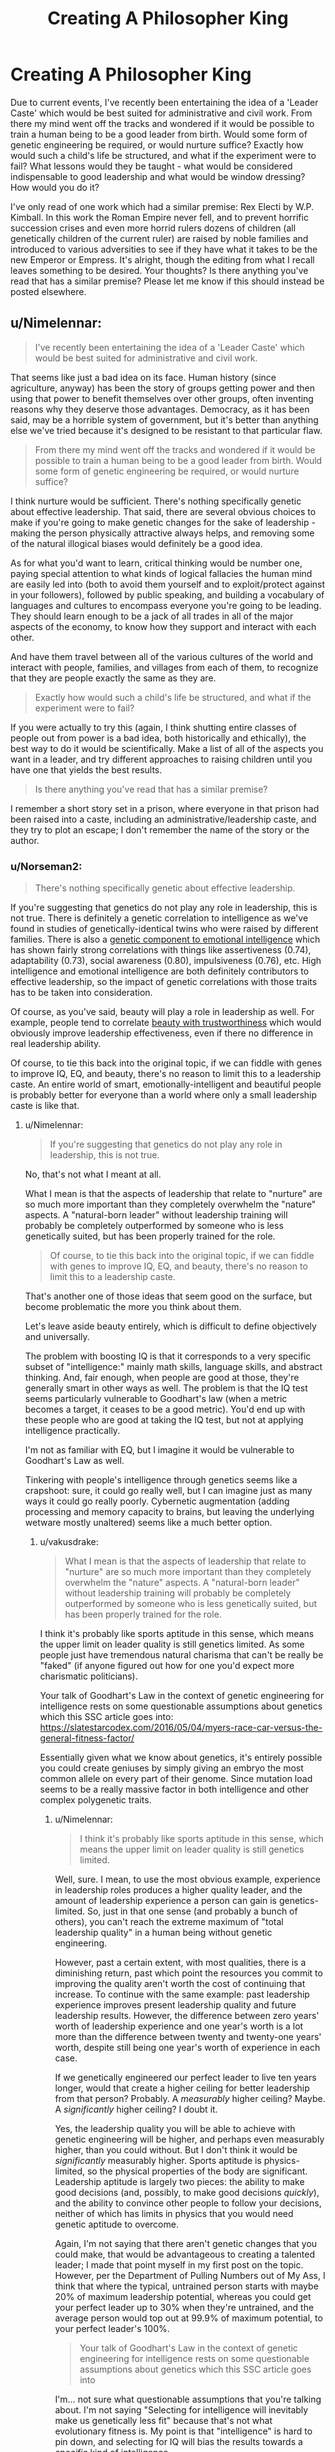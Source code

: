 #+TITLE: Creating A Philosopher King

* Creating A Philosopher King
:PROPERTIES:
:Author: STRONKInTheRealWay
:Score: 9
:DateUnix: 1588023988.0
:DateShort: 2020-Apr-28
:END:
Due to current events, I've recently been entertaining the idea of a 'Leader Caste' which would be best suited for administrative and civil work. From there my mind went off the tracks and wondered if it would be possible to train a human being to be a good leader from birth. Would some form of genetic engineering be required, or would nurture suffice? Exactly how would such a child's life be structured, and what if the experiment were to fail? What lessons would they be taught - what would be considered indispensable to good leadership and what would be window dressing? How would you do it?

I've only read of one work which had a similar premise: Rex Electi by W.P. Kimball. In this work the Roman Empire never fell, and to prevent horrific succession crises and even more horrid rulers dozens of children (all genetically children of the current ruler) are raised by noble families and introduced to various adversities to see if they have what it takes to be the new Emperor or Empress. It's alright, though the editing from what I recall leaves something to be desired. Your thoughts? Is there anything you've read that has a similar premise? Please let me know if this should instead be posted elsewhere.


** u/Nimelennar:
#+begin_quote
  I've recently been entertaining the idea of a 'Leader Caste' which would be best suited for administrative and civil work.
#+end_quote

That seems like just a bad idea on its face. Human history (since agriculture, anyway) has been the story of groups getting power and then using that power to benefit themselves over other groups, often inventing reasons why they deserve those advantages. Democracy, as it has been said, may be a horrible system of government, but it's better than anything else we've tried because it's designed to be resistant to that particular flaw.

#+begin_quote
  From there my mind went off the tracks and wondered if it would be possible to train a human being to be a good leader from birth. Would some form of genetic engineering be required, or would nurture suffice?
#+end_quote

I think nurture would be sufficient. There's nothing specifically genetic about effective leadership. That said, there are several obvious choices to make if you're going to make genetic changes for the sake of leadership - making the person physically attractive always helps, and removing some of the natural illogical biases would definitely be a good idea.

As for what you'd want to learn, critical thinking would be number one, paying special attention to what kinds of logical fallacies the human mind are easily led into (both to avoid them yourself and to exploit/protect against in your followers), followed by public speaking, and building a vocabulary of languages and cultures to encompass everyone you're going to be leading. They should learn enough to be a jack of all trades in all of the major aspects of the economy, to know how they support and interact with each other.

And have them travel between all of the various cultures of the world and interact with people, families, and villages from each of them, to recognize that they are people exactly the same as they are.

#+begin_quote
  Exactly how would such a child's life be structured, and what if the experiment were to fail?
#+end_quote

If you were actually to try this (again, I think shutting entire classes of people out from power is a bad idea, both historically and ethically), the best way to do it would be scientifically. Make a list of all of the aspects you want in a leader, and try different approaches to raising children until you have one that yields the best results.

#+begin_quote
  Is there anything you've read that has a similar premise?
#+end_quote

I remember a short story set in a prison, where everyone in that prison had been raised into a caste, including an administrative/leadership caste, and they try to plot an escape; I don't remember the name of the story or the author.
:PROPERTIES:
:Author: Nimelennar
:Score: 24
:DateUnix: 1588026947.0
:DateShort: 2020-Apr-28
:END:

*** u/Norseman2:
#+begin_quote
  There's nothing specifically genetic about effective leadership.
#+end_quote

If you're suggesting that genetics do not play any role in leadership, this is not true. There is definitely a genetic correlation to intelligence as we've found in studies of genetically-identical twins who were raised by different families. There is also a [[https://www.researchgate.net/profile/Denis_Bratko/publication/23302097_A_Behavioral_Genetic_Study_of_Trait_Emotional_Intelligence/links/00b7d517fa7861daf8000000/A-Behavioral-Genetic-Study-of-Trait-Emotional-Intelligence.pdf][genetic component to emotional intelligence]] which has shown fairly strong correlations with things like assertiveness (0.74), adaptability (0.73), social awareness (0.80), impulsiveness (0.76), etc. High intelligence and emotional intelligence are both definitely contributors to effective leadership, so the impact of genetic correlations with those traits has to be taken into consideration.

Of course, as you've said, beauty will play a role in leadership as well. For example, people tend to correlate [[https://www.ncbi.nlm.nih.gov/pmc/articles/PMC4020344/][beauty with trustworthiness]] which would obviously improve leadership effectiveness, even if there no difference in real leadership ability.

Of course, to tie this back into the original topic, if we can fiddle with genes to improve IQ, EQ, and beauty, there's no reason to limit this to a leadership caste. An entire world of smart, emotionally-intelligent and beautiful people is probably better for everyone than a world where only a small leadership caste is like that.
:PROPERTIES:
:Author: Norseman2
:Score: 4
:DateUnix: 1588170362.0
:DateShort: 2020-Apr-29
:END:

**** u/Nimelennar:
#+begin_quote
  If you're suggesting that genetics do not play any role in leadership, this is not true.
#+end_quote

No, that's not what I meant at all.

What I mean is that the aspects of leadership that relate to "nurture" are so much more important than they completely overwhelm the "nature" aspects. A "natural-born leader" without leadership training will probably be completely outperformed by someone who is less genetically suited, but has been properly trained for the role.

#+begin_quote
  Of course, to tie this back into the original topic, if we can fiddle with genes to improve IQ, EQ, and beauty, there's no reason to limit this to a leadership caste.
#+end_quote

That's another one of those ideas that seem good on the surface, but become problematic the more you think about them.

Let's leave aside beauty entirely, which is difficult to define objectively and universally.

The problem with boosting IQ is that it corresponds to a very specific subset of "intelligence:" mainly math skills, language skills, and abstract thinking. And, fair enough, when people are good at those, they're generally smart in other ways as well. The problem is that the IQ test seems particularly vulnerable to Goodhart's law (when a metric becomes a target, it ceases to be a good metric). You'd end up with these people who are good at taking the IQ test, but not at applying intelligence practically.

I'm not as familiar with EQ, but I imagine it would be vulnerable to Goodhart's Law as well.

Tinkering with people's intelligence through genetics seems like a crapshoot: sure, it could go really well, but I can imagine just as many ways it could go really poorly. Cybernetic augmentation (adding processing and memory capacity to brains, but leaving the underlying wetware mostly unaltered) seems like a much better option.
:PROPERTIES:
:Author: Nimelennar
:Score: 3
:DateUnix: 1588176455.0
:DateShort: 2020-Apr-29
:END:

***** u/vakusdrake:
#+begin_quote
  What I mean is that the aspects of leadership that relate to "nurture" are so much more important than they completely overwhelm the "nature" aspects. A "natural-born leader" without leadership training will probably be completely outperformed by someone who is less genetically suited, but has been properly trained for the role.
#+end_quote

I think it's probably like sports aptitude in this sense, which means the upper limit on leader quality is still genetics limited. As some people just have tremendous natural charisma that can't be really be "faked" (if anyone figured out how for one you'd expect more charismatic politicians).

Your talk of Goodhart's Law in the context of genetic engineering for intelligence rests on some questionable assumptions about genetics which this SSC article goes into: [[https://slatestarcodex.com/2016/05/04/myers-race-car-versus-the-general-fitness-factor/]]

Essentially given what we know about genetics, it's entirely possible you could create geniuses by simply giving an embryo the most common allele on every part of their genome. Since mutation load seems to be a really massive factor in both intelligence and other complex polygenetic traits.
:PROPERTIES:
:Author: vakusdrake
:Score: 1
:DateUnix: 1588193094.0
:DateShort: 2020-Apr-30
:END:

****** u/Nimelennar:
#+begin_quote
  I think it's probably like sports aptitude in this sense, which means the upper limit on leader quality is still genetics limited.
#+end_quote

Well, sure. I mean, to use the most obvious example, experience in leadership roles produces a higher quality leader, and the amount of leadership experience a person can gain is genetics-limited. So, just in that one sense (and probably a bunch of others), you can't reach the extreme maximum of "total leadership quality" in a human being without genetic engineering.

However, past a certain extent, with most qualities, there is a diminishing return, past which point the resources you commit to improving the quality aren't worth the cost of continuing that increase. To continue with the same example: past leadership experience improves present leadership quality and future leadership results. However, the difference between zero years' worth of leadership experience and one year's worth is a lot more than the difference between twenty and twenty-one years' worth, despite still being one year's worth of experience in each case.

If we genetically engineered our perfect leader to live ten years longer, would that create a higher ceiling for better leadership from that person? Probably. A /measurably/ higher ceiling? Maybe. A /significantly/ higher ceiling? I doubt it.

Yes, the leadership quality you will be able to achieve with genetic engineering will be higher, and perhaps even measurably higher, than you could without. But I don't think it would be /significantly/ measurably higher. Sports aptitude is physics-limited, so the physical properties of the body are significant. Leadership aptitude is largely two pieces: the ability to make good decisions (and, possibly, to make good decisions /quickly/), and the ability to convince other people to follow your decisions, neither of which has limits in physics that you would need genetic aptitude to overcome.

Again, I'm not saying that there aren't genetic changes that you could make, that would be advantageous to creating a talented leader; I made that point myself in my first post on the topic. However, per the Department of Pulling Numbers out of My Ass, I think that where the typical, untrained person starts with maybe 20% of maximum leadership potential, whereas you could get your perfect leader up to 30% when they're untrained, and the average person would top out at 99.9% of maximum potential, to your perfect leader's 100%.

#+begin_quote
  Your talk of Goodhart's Law in the context of genetic engineering for intelligence rests on some questionable assumptions about genetics which this SSC article goes into
#+end_quote

I'm... not sure what questionable assumptions that you're talking about. I'm not saying "Selecting for intelligence will inevitably make us genetically less fit" because that's not what evolutionary fitness is. My point is that "intelligence" is hard to pin down, and selecting for IQ will bias the results towards a /specific/ kind of intelligence.

To use the article's example of the Askenazi Jews:

#+begin_quote
  Several highly mercantile societies independently evolved the same set of genes producing higher IQ. The most notable were the Ashkenazi Jews, who have an average IQ 12-15 points higher than their European neighbors and whose genes show strong signatures of recent selection for intelligence; this most likely occurred during the Middle Ages when they were the mercantile class of Europe, since non-Ashkenazi Jews show no such effect.
#+end_quote

What kind of skills would be useful for a merchant? Math skills and linguistic skills would top the list, in my opinion, followed by salesmanship.

Now, let's go back to my criticism of IQ:

#+begin_quote
  The problem with boosting IQ is that *it corresponds to a very specific subset of "intelligence:" mainly math skills, language skills,* and abstract thinking.
#+end_quote

So, let's say that I take the premise for granted that Ashkenazi Jews were naturally selected to be better merchants than the average European because of centuries spent as Europe's mercantile society, and thus are genetically better at math and language skills. That's *exactly the kind of intelligence I have already stated that I would expect to see reflected on an IQ test.*

Myself, I'm pretty good at language skills and mathematics; I would expect to have a decently high IQ score if I ever had it formally measured. However, I couldn't point out Sudan on a map; I couldn't tell you which countries were involved in the Hundred Years' War, let alone the reason why it was fought; I can't compose music that doesn't sound identical to whatever I was listening to a half-hour before; I can't intuit what gift should be brought over to someone's house when they invite me. I am in possession of a very specific and limited subset of the quality that you might call "intelligence;" it just happens to be the part that lends itself to being measured by the IQ test.

Are the types of intelligence that would allow someone to internalize history and geography, culture and custom, originality and creativity - are those useful in a leader? I would think they /absolutely/ are. And if you select for "intelligence" based solely on the results of an IQ test, they're exactly the kinds of intelligence you /aren't going to get/.

/That's/ what my Goodhat's Law invocation is referring to; not some idea that there would be a malaria/sickle-cell anemia tradeoff, but that changing IQ from a passive measure of "how smart is this person?" to a target of "how smart can we /make/ this person" is a recipe for a hyperfocus on improving only the aspects of intelligence that IQ is good at measuring, which does not include all of the aspects which are useful for leadership.
:PROPERTIES:
:Author: Nimelennar
:Score: 1
:DateUnix: 1588199386.0
:DateShort: 2020-Apr-30
:END:

******* u/SimoneNonvelodico:
#+begin_quote
  Are the types of intelligence that would allow someone to internalize history and geography, culture and custom, originality and creativity - are those useful in a leader? I would think they absolutely are. And if you select for "intelligence" based solely on the results of an IQ test, they're exactly the kinds of intelligence you aren't going to get.
#+end_quote

True, but here obviously the question is more general, as in, can you define some sort of LQ (Leadership Quotient) that is measurable, genetically inheritable, and could reliably make for better leader material? Probably not either, and Goodhat's Law still hangs on the issue (always easier to game a test that actually master anything...), but it wouldn't have the specific problems that IQ has.
:PROPERTIES:
:Author: SimoneNonvelodico
:Score: 2
:DateUnix: 1588839551.0
:DateShort: 2020-May-07
:END:

******** u/Nimelennar:
#+begin_quote
  True, but here obviously the question is more general, as in, can you define some sort of LQ (Leadership Quotient) that is measurable, genetically inheritable, and could reliably make for better leader material?
#+end_quote

It's a good question. If I were designing such a project, that would be the first question I would put up for study.

#+begin_quote
  Goodhat's Law still hangs on the issue (always easier to game a test that actually master anything...)
#+end_quote

That's the thing: it's impossible to game a metric that /actually measures the quality you are trying to optimize/. I mean, yes, you can /cheat/ the metric, but "inputting bad data" isn't what Goodhart's law is trying to describe; that law describes a breakdown in the statistical relationship between the quality being /measured/ and the quality being /optimized for/. If they're the /same quality/, there obviously can't be such a breakdown; there will always be a 100% statistical correlation between a quality and itself.

If you create a metric that actually measures the quality you are trying to instill in your future leaders, the only way to actually boost that metric (short of outright cheating) is by boosting the quality.

Developing such a metric is, of course, easier said than done, because if you get the metric even slightly wrong, it is /absolutely/ vulnerable to Goodhart's law (which is why I'm so adamant that using IQ, as opposed to a metric developed from scratch for this project, is a bad idea). Luckily, we're not actually trying to develop a leadership caste, so actually, scientifically, rigorously constructing a metric to use for LQ isn't something we actually have to do.
:PROPERTIES:
:Author: Nimelennar
:Score: 1
:DateUnix: 1588859479.0
:DateShort: 2020-May-07
:END:

********* u/SimoneNonvelodico:
#+begin_quote
  it's impossible to game a metric that actually measures the quality you are trying to optimize
#+end_quote

My implication was more that no metric will ever actually measure 100% the thing you're trying to optimise, because "being a good leader" isn't a quantifiable thing to begin with. By turning into one or more numbers you're automatically reducing its complexity, mapping it into a smaller state-space and thus losing information.

#+begin_quote
  Developing such a metric is, of course, easier said than done, because if you get the metric even slightly wrong, it is absolutely vulnerable to Goodhart's law (which is why I'm so adamant that using IQ, as opposed to a metric developed from scratch for this project, is a bad idea). Luckily, we're not actually trying to develop a leadership caste, so actually, scientifically, rigorously constructing a metric to use for LQ isn't something we actually have to do.
#+end_quote

Yeah, precisely. Though even without wanting to go all eugenic aristocracy... it'd be interesting to go through the process, if only to think around the issue "what makes a good leader?". After all that's a useful question to answer even if you want to design, for example, improvements to the democratic model, rather than replace it with the rule of chosen superhumans. We certainly are in sore need of that, and I think making improvements forward would be a good protection against being pulled backwards. I don't think the place we are in right now is likely to be stable; half the world thinks it's too authoritarian, and the remaining half that it's not authoritarian enough.
:PROPERTIES:
:Author: SimoneNonvelodico
:Score: 2
:DateUnix: 1588860124.0
:DateShort: 2020-May-07
:END:

********** u/Nimelennar:
#+begin_quote
  "being a good leader" isn't a quantifiable thing to begin with
#+end_quote

I'd argue it's pretty measurable. It can really be broken down into three pieces: a compulsion to take responsibility, the ability to make good decisions, and the ability to persuade people to go along with your decisions.

Now, none of those are /simple/ things to quantify, but I wouldn't say that any of them are unquantifiable.

#+begin_quote
  it'd be interesting to go through the process, if only to think around the issue "what makes a good leader?". After all that's a useful question to answer even if you want to design, for example, improvements to the democratic model, rather than replace it with the rule of chosen superhumans.
#+end_quote

Although figuring out what makes a good leader would be /somewhat/ useful for a democracy (especially a /representative/ democracy), there's no guarantee that the public won't just throw out whatever criteria you use, dismissing those leaders as "elites," and elect an inexperienced, temperamental, narcissistic sociopath. It seems like it'd be more useful to first determine what makes a good /electorate/, and strive for that.
:PROPERTIES:
:Author: Nimelennar
:Score: 2
:DateUnix: 1588863404.0
:DateShort: 2020-May-07
:END:

*********** My take on that is that the electorate is also shaped by the electoral system. Like for example a First Past The Post system encourages two party systems; but two party systems encourage thinking about issues in sets of binary answers, which is horribly reductive and produces polarisation, which degenerates in... the kind of shit we see now in the US. Not saying it's /all/ the electoral system, of course, but the two things are linked in a feedback loop.

No system is perfect and no system can resist the dogged, persistent assault of an electorate hellbent hard enough on self-harm. Because after all democracy isn't about government being good or bad; it's about government being /what the people wants/, and if the people really wants bad government, well, it would be undemocratic to deny it to them. But we can still design the system so that it at leasts forces the electorate to exercise the kind of skills and mental habits that tend to produce more sensible decision-making.

One thing I'm a big support of for example is: more politics even at lower levels of daily life. Too many people never have to grapple with the reality of compromise and the difficulties of managing anything bigger than their own home, and so don't recognise these problems at the higher levels of government, and end up lumping together a honest and well-meaning politician who simply happens to not succeed entirely at maintaining their promises with a grifter who never had any intention to do so in the first place. Having more personal experience of a similar reality on a smaller scale might help people empathise and understand better what's involved in making the sausage, so to speak; and that would make them better judges of politicians. Another thing I'd be in favour is issue-based voting. Don't vote in a President and a whole Parliament that has to do everything. Vote each individual Minister - Economy, Defence, Environment, and so on. If I want less tax but also more environmental protections don't force me to pick between the only options are "left" and "right", let me express myself. And if that means that politicians from different parties will have to get to grips with each other within the same government, good! Let them discuss, let them compromise. That IS politics, that is what represents the actual conflicts within the nation. They'll have less incentives for slinging mud at each other if they know they may have to lay in the same bed. We've been too worried about efficiency in governance and too little about said governance actually doing its job of representing the people, and the result is a major loss of democracy. There's people who are basically /never/ heard because their vote is always drowned out in a different majority. For them, life isn't that different than it would be if they were living under a monarchy; it's just that their "king" is other people.
:PROPERTIES:
:Author: SimoneNonvelodico
:Score: 2
:DateUnix: 1588868952.0
:DateShort: 2020-May-07
:END:

************ Oh, absolutely. I can't disagree with any of that (I live in a country with a FPTP electoral system that hasn't been reduced to two parties, but it's hard to deny that power mainly flows back-and-forth between the two biggest parties). Figuring out the best qualities for an /electoral system/, or whether we want to include more direct democracy (e.g. deliberative democracy, or liquid democracy) are good questions at any time.

I just think trying to figure out the best model for a /politician/ needs to come /after/ improving the electoral system and the electorate, because if your electorate isn't going to vote for better politicians, the effort spent improving them will be wasted.
:PROPERTIES:
:Author: Nimelennar
:Score: 2
:DateUnix: 1588871022.0
:DateShort: 2020-May-07
:END:

************* I guess my point is, the two things go hand in hand. If you can identify the most desirable qualities, you can try to design a system in which those qualities map more closely to what's actually necessary to win.

For example one could argue that the way e.g. an electoral debate is set up may promote one or another style of argumentation. If you let two people shout over each other unchallenged you're more likely to have the loudest jerk come off as "the winner" than if you put them in a situation which promotes a calmer approach to answering, or that forces them to face the facts if they try to falsify them. I think the same could apply to electoral and political systems too. You want to make them straight up /unappealing/ to the sort of entitled narcissists who wish for power for power's sake, or at least able to control and neutralise them. "A single President with nigh unlimited executive power" for example really is /not/ a good way to do that. The entire symbolism, ritual and civic religion surrounding the office itself matter too to that end.
:PROPERTIES:
:Author: SimoneNonvelodico
:Score: 2
:DateUnix: 1588873951.0
:DateShort: 2020-May-07
:END:

************** Yeah, I guess I was thinking about defining a leader with a bit more precision than that, but I see where you're coming from. For instance, how the "party primary" system can provide incentives to run as a more extremist candidate, where an open primary might attract more centrist candidates.

Yes, I suppose I can see how having a broad definition of the leader you want to be electing could help design the electoral system.

It just feels a bit undemocratic to design a governing system with the deliberate intention of shutting out a certain kind of person from being elected, even with the best rationale behind it, and less so to build a system that a system where anyone can, in theory, be elected, and then instilling a preference towards effective leadership within the electorate.

That said, I certainly agree that removing incentives, and adding disincentives, for corrupt behaviour is a necessary part of any project to rebuild democracy. But I see that less acting as an incentive for leader quality, and more as putting limits on the authority that anyone, even a saint, could have. There's a saying that "If people were angels, we wouldn't need government; if governors were angels, we wouldn't need restrictions to hold them accountable." Reversing the latter part of that, if you install proper accountability into an office, you /don't need/ the people you appoint/elect to that office to be angels. You can trust the restrictions of the office, so you don't have to trust the person.

Of course, if the mechanisms holding them accountable become corrupt, then you're right back in the same mess, but I think that applies to the incentive/disincentive motivation as well.
:PROPERTIES:
:Author: Nimelennar
:Score: 2
:DateUnix: 1588881363.0
:DateShort: 2020-May-08
:END:

*************** u/SimoneNonvelodico:
#+begin_quote
  It just feels a bit undemocratic to design a governing system with the deliberate intention of shutting out a certain kind of person from being elected, even with the best rationale behind it, and less so to build a system that a system where anyone can, in theory, be elected, and then instilling a preference towards effective leadership within the electorate.
#+end_quote

Isn't that what all democratic systems do? It was the original intent of the Electoral College in the US too. Democracy isn't absolute; you need some hard lines that can't just be legally budged even by majority decisions, such as human rights or the democratic form itself. Because the people may be sovereign, but should not be an /absolute/ sovereign; 60% of people can't vote to kill the remaining 40%. There's always a tradeoff between popular will and the rule of law, and this is about that. All decisions about the system will incentivise one or another kind of leader, because the meta-game, so to speak, tends to optimise itself around the rules. Inaction is the same as action - both lead to a biased outcome, just a different one.

#+begin_quote
  Reversing the latter part of that, if you install proper accountability into an office, you don't need the people you appoint/elect to that office to be angels. You can trust the restrictions of the office, so you don't have to trust the person. Of course, if the mechanisms holding them accountable become corrupt, then you're right back in the same mess, but I think that applies to the incentive/disincentive motivation as well.
#+end_quote

All you can do is build defences and trenches. If there is a minority that tries to subvert the system, those might slow them down long enough for the majority to take back control. If there's a majority truly bent on tearing everything down, it's just a matter of time. No castle is impregnable if everyone is trying to ram its gate and no one is defending it.
:PROPERTIES:
:Author: SimoneNonvelodico
:Score: 2
:DateUnix: 1588884260.0
:DateShort: 2020-May-08
:END:


******* u/vakusdrake:
#+begin_quote
  Again, I'm not saying that there aren't genetic changes that you could make, that would be advantageous to creating a talented leader; I made that point myself in my first post on the topic. However, per the Department of Pulling Numbers out of My Ass, I think that where the typical, untrained person starts with maybe 20% of maximum leadership potential, whereas you could get your perfect leader up to 30% when they're untrained, and the average person would top out at 99.9% of maximum potential, to your perfect leader's 100%.
#+end_quote

The key thing you don't seem to be giving enough credence charisma's has a hugely disproportionate effect on leader quality, and charisma is plausibly as genetic as intelligence. Whether you want to win elections or just build a cult of personality around oneself charisma is possibly the most important trait for leaders that aren't unaccountable (and even dictators are ultimately accountable their countries elite). Other traits obviously matter, but ultimately it tends to be charisma that determines who can get and maintain power.

#+begin_quote
  That's what my Goodhat's Law invocation is referring to; not some idea that there would be a malaria/sickle-cell anemia tradeoff, but that changing IQ from a passive measure of "how smart is this person?" to a target of "how smart can we make this person" is a recipe for a hyperfocus on improving only the aspects of intelligence that IQ is good at measuring, which does not include all of the aspects which are useful for leadership... Are the types of intelligence that would allow someone to internalize history and geography, culture and custom, originality and creativity - are those useful in a leader? I would think they absolutely are. And if you select for "intelligence" based solely on the results of an IQ test, they're exactly the kinds of intelligence you aren't going to get.
#+end_quote

The issue with this is the long history of tests designed to measure the kinds of non-standard intelligence you describe end up either failing basic test criterion or mapping onto IQ, with the potential addition of specific personality traits and knowledge. There's no indication there's some special component of intelligence that wasn't being selected for in ashkenazi. Since were that the case you'd expect them to be underrepresented among certain specific groups/professions relative to their intelligence and you'd expect noticeable differences in specific aptitudes between ashkenazi and IQ matched controls.\\
It's also strange that you seem to be dismissing IQ, based on things it isn't reasonable to expect from it. Most of what you describe boils down to knowledge and preference. As for creativity that is just another type of intelligence which many IQ tests already measure in various ways.

So while alleles that are only beneficial when heterozygous, and conditions like torsion dystonia seem like potential traps, they are only issues for specific approaches and shouldn't be hard to counter. After all genes that are harmful when homogenous should have that effect be more obvious in data samples than any small individual impact on G. Plus as mentioned in the article directly engineering heterozygous disease alleles isn't even an issue if those individuals know what that entails.

Ultimately while you could get negative side effects by say selecting for rare alleles associated with intelligence most proposals don't do that, and should produce geniuses who are also extremely healthy and attractive compared to natural geniuses (who are already on average healthier). When positive traits are so heavily correlated and much of the variance comes down to mutation load it just doesn't seem like you just should expect weird negative side effects like you're suggesting.
:PROPERTIES:
:Author: vakusdrake
:Score: 1
:DateUnix: 1588204685.0
:DateShort: 2020-Apr-30
:END:

******** u/Nimelennar:
#+begin_quote
  The key thing you don't seem to be giving enough credence charisma's has a hugely disproportionate effect on leader quality, and charisma is plausibly as genetic as intelligence.
#+end_quote

I disagree. Mostly.

First, I think you're getting things backwards. People don't follow leaders who are charismatic; they attribute charisma to leaders that they follow. The best example of this could be seen in the last two US Presidents. Barack Obama is erudite, with an even temperament, and a kind demeanor; Donald Trump is plainspoken, emotional, and quick on the attack against those he sees as the enemy.

For each of these people, about half of the United States of America's population of 300,000,000 people see one of them as charismatic, and the other as a corrupt, idiotic, hateful leader, worthy of prison if not assassination. There are probably a few exceptions who see neither or both as charismatic, but they are exceptions.

If two people with such completely polar opposite personalities can both be considered "charismatic" by people who agree with them, and "not charismatic" by people who don't, it seems to indicate that charisma is subjective to the observer, and thus is very unlikely to be attributable to genetics.

Again, I concede that physical attractiveness is probably part of "charisma," but, beyond that, if you want me to believe that you could breed charisma into a leader, beyond simple physical attractiveness and emotional intelligence, you'll have to convince me that charisma is something that can be:

- defined exactly, in terms of the person's personality,
- objectively measured in the absence of a crowd of supporters, and
- statistically correlated with something genetic.

As it is, I'm not convinced.

#+begin_quote
  The issue with this is the long history of tests designed to measure the kinds of non-standard intelligence you describe end up either failing basic test criterion or mapping onto IQ, with the potential addition of specific personality traits and knowledge.
#+end_quote

Yes. /Some aspects of intelligence are not easily tested for./ That's a large part of my point.

#+begin_quote
  It's also strange that you seem to be dismissing IQ, based on things it isn't reasonable to expect from it.
#+end_quote

No, I'm dismissing IQ as a stand-alone metric for intelligence *because* it isn't reasonable to expect certain things from it.

#+begin_quote
  Most of what you describe boils down to knowledge and preference.
#+end_quote

Wait, wait, wait. You're willing to attribute something as nebulous as charisma to genetics, but not something as easily observable as, say, musical ability as a separate component of intelligence?

#+begin_quote
  As for creativity that is just another type of intelligence
#+end_quote

YES!

#+begin_quote
  which many IQ tests already measure in various ways.
#+end_quote

NO! Again, I haven't taken a formal IQ test, but I've heard them described, and I don't remember, a storytelling component. Or musical composition. Or artistic ability. Or... really, anything else that would showcase creativity.

The current gold-standard IQ test, the [[https://en.wikipedia.org/wiki/Wechsler_Adult_Intelligence_Scale#WAIS-IV][WAIS-IV]], measures the following:

- Verbal Comprehension
- Perceptual Reasoning
- Working Memory
- Processing Speed

So, language skills (verbal comprehension), logic/math (perceptual reasoning), short-term recall and manipulation, and speed of answering the questions. Where do you see creativity represented /anywhere/ there?

#+begin_quote
  Blah blah blah (the last two paragraphs of your post).
#+end_quote

Stop arguing against a point that I never made, and that I have explicitly said that I'm not making. To quote myself /in the post you're replying to/ (emphasis added):

#+begin_quote
  That's what my Goodhat's Law invocation is referring to; *not some idea that there would be a malaria/sickle-cell anemia tradeoff,* but that changing IQ from a passive measure of "how smart is this person?" to a target of "how smart can we make this person" is a recipe for a hyperfocus on improving only the aspects of intelligence that IQ is good at measuring, which does not include all of the aspects which are useful for leadership."
#+end_quote

I will clarify it again, since you don't seem to be getting it:

I do not think there will be negative health or intelligence impacts for selection based on IQ.

Once again: *I do not think there will be negative health or intelligence impacts for selection based on IQ.*

For those in the back who are having trouble hearing, like, seemingly, yourself: *I DO NOT THINK THERE WILL BE NEGATIVE HEALTH OR INTELLIGENCE IMPACTS FOR SELECTION BASED ON IQ.*

What I'm /saying/ is that *you do not get what you don't select for* (or, at least, not at a rate better than random chance). If you believe, as I do, that "intelligence" encompasses more than verbal comprehension, perceptual reasoning, working memory, and processing speed, then, if you select based on IQ (which measures those four things), you will not get someone who is more intelligent than average in any kinds of intelligence that are /not/ included in one of those four things.

And, if you don't think that there are forms of intelligence that are useful for leadership beyond verbal comprehension, perceptual reasoning, working memory, and processing speed (or that every form of useful intelligence maps 100%, genetically, to one or more of those four traits), then I'm not going to try to convince you.
:PROPERTIES:
:Author: Nimelennar
:Score: 2
:DateUnix: 1588270274.0
:DateShort: 2020-Apr-30
:END:

********* u/vakusdrake:
#+begin_quote
  For each of these people, about half of the United States of America's population of 300,000,000 people see one of them as charismatic, and the other as a corrupt, idiotic, hateful leader, worthy of prison if not assassination. There are probably a few exceptions who see neither or both as charismatic, but they are exceptions...\\
  Again, I concede that physical attractiveness is probably part of "charisma," but, beyond that, if you want me to believe that you could breed charisma into a leader, beyond simple physical attractiveness and emotional intelligence, you'll have to convince me that charisma is something that can be: defined exactly, in terms of the person's personality, objectively measured in the absence of a crowd of supporters, and statistically correlated with something genetic.
#+end_quote

You're setting unreasonably high standard for the existence of natural charisma here: The fact people's perception of charisma differs isn't a point against charisma, because it's hard to imagine how things could be any other way. After all perception of intelligence or almost any positive trait is going to be heavily dictated by how much somebody likes that individual. It's also strange that you would demand that charisma be defined in terms of specific personality traits, since if charisma /is/ a trait like intelligence it might correlate with certain personality traits (like intelligence does) but wouldn't be defined based on them. It's important to distinguish what would be the charisma equivalent of "G" from purely the results that charisma produces. Since there are plenty of other factors to charisma linked outcomes like elections: Such as having popular policies and how much people dislike your opposition. With that in mind it would be unreasonable to expect a 1:1 correlation between getting elected and charisma. After all Obama and Reagan had landslide victories whereas Trump lost the popular vote and was running against another very unpopular candidate.

You bring up "exceptions" that even people who don't agree with them could still admit are charismatic, but I think this a larger problem for your model than think. Trying to reduce charisma to just attractiveness, emotional intelligence and training doesn't really work. After all one must remember that increasing charisma is a big market in politics and other areas, however despite the massive effort put into it there's just no training that can reliably turn attractive emotionally intelligent people into somebody like JFK. If charisma wasn't a genetic trait like intelligence or personality the fact incredibly high charisma is both rare and only trainable to a very limited extent would be inexplicable. To put it another way given politicians who have a fair amount of emotional intelligence and attractiveness aren't uncommon, and politicians already pay big bucks on trying to be more charismatic so if charisma is nothing extra /you shouldn't expect to see it be such a limiting factor/.

#+begin_quote
  Yes. Some aspects of intelligence are not easily tested for. That's a large part of my point.
#+end_quote

This seems like a cop out, after all charisma isn't too nebulous for researchers to have developed metrics for. Plus even if you don't trust those metrics (after all they hardly have the same evidentiary basis that IQ has) there are other ways you can go about measuring it observationally. The point of my paragraph about ashkenazi in the previous comment which you seem to have missed, was to point out that if there existed a Goodhart's law effect working like you propose, then that should be detectable. Even if you don't have a direct metric for the parts of intelligence you are concerned about importantly they should still be something you can select for by getting enough data from groups you should expect to possess those traits.\\
Overall though while I think there's solid basis for thinking there is a charisma equivalent to G, I don't think there are likely to be additional major components of intelligence that don't strongly correlate to IQ. Simply based on the track record of alternative intelligence tests which seem to invariably end up either having massive methodological problems or are heavily correlated with IQ.

#+begin_quote
  NO! Again, I haven't taken a formal IQ test, but I've heard them described, and I don't remember, a storytelling component. Or musical composition. Or artistic ability. Or... really, anything else that would showcase creativity.
#+end_quote

While I'm not sure about the WAIS IV, plenty of other tests like the one I took [[https://en.wikipedia.org/wiki/Creativity#Personal_assessment][include word association components which are one type of creativity test.]] That being said because creativity is almost impossible to disentangled from intelligence in measurement (and because creativity tests don't correlate as strongly with each other as different intelligence tests do) I've become agnostic as to its exact relation to G.\\
While I think it would be good to also select for creativity (though that will already happen to varying degree with certain intelligence tests), I'm not actually sure very high creativity is that useful for leaders. Since their job is generally not to come up with new policy ideas and deciding between existing policies isn't that creativity based.

#+begin_quote
  Wait, wait, wait. You're willing to attribute something as nebulous as charisma to genetics, but not something as easily observable as, say, musical ability as a separate component of intelligence?
#+end_quote

I was referring to the part of your post that I had quoted, I certainly agree musical ability is genetic (as Turkheimer's first law of genetics goes all human behavioral traits are heritable). I just didn't go into that since you weren't arguing musical aptitude is an important leader quality.

#+begin_quote
  What I'm saying is that you do not get what you don't select for (or, at least, not at a rate better than random chance). If you believe, as I do, that "intelligence" encompasses more than verbal comprehension, perceptual reasoning, working memory, and processing speed, then, if you select based on IQ (which measures those four things), you will not get someone who is more intelligent than average in any kinds of intelligence that are not included in one of those four things.
#+end_quote

Goodhart's law isn't a universal law: it works as a heuristic under certain conditions and can't be applied the way you're trying to here. [[https://en.wikipedia.org/wiki/Goodhart%27s_law][The whole point of Goodhart's law is that when a metric is used as a target it creates incentives to game the metric, thus reducing the original efficacy of that metric.]] There's a number of reasons however why that doesn't apply to this situation though, foremost being that IQ tests can't be gamed to significantly increase one's adult scores short of cheating.
:PROPERTIES:
:Author: vakusdrake
:Score: 1
:DateUnix: 1588458203.0
:DateShort: 2020-May-03
:END:

********** u/Nimelennar:
#+begin_quote
  You're setting unreasonably high standard for the existence of natural charisma here
#+end_quote

Let's quote my standard, again:

#+begin_quote
  if you want me to believe that you could breed charisma into a leader, beyond simple physical attractiveness and emotional intelligence, you'll have to convince me that charisma is something that can be:

  - defined exactly, in terms of the person's personality,
  - objectively measured in the absence of a crowd of supporters, and
  - statistically correlated with something genetic.
#+end_quote

What, exactly, about that standard is too high? I'm asking for something that you can give me an exact definition for, measure, and correlate with genetics (and I'm only asking for the third because your assertion is that it's a genetic quality).

If you want to argue that the definition of "charisma" is so obvious as to not require an exact definition, the best definition for charisma I've seen is its sociological one, which describes [[https://en.wikipedia.org/wiki/Charisma]["a particular type of leader who uses values-based, symbolic, and emotion-laden leader signaling."]] If you can convince me /that's/ genetic, I'll be impressed. Otherwise, find me a better, /objective/ definition of what charisma is, and how we might recognize it in a person, absent a crowd to be inspired by the person.

#+begin_quote
  With that in mind it would be unreasonable to expect a 1:1 correlation between getting elected and charisma. After all Obama and Reagan had landslide victories whereas Trump lost the popular vote and was running against another very unpopular candidate.
#+end_quote

If I read your argument correctly, you're saying that Donald Trump isn't charismatic. To quote [[https://www.reddit.com/r/rational/comments/g9a7lw/creating_a_philosopher_king/fp08whd/?context=3][you from an earlier post]]:

#+begin_quote
  Whether you want to win elections or just build a cult of personality around oneself charisma is possibly the most important trait for leaders that aren't unaccountable
#+end_quote

If your argument is that Trump is not charismatic, are you arguing that [[https://en.wikipedia.org/wiki/List_of_cults_of_personality#United_States][he doesn't have a cult of personality]], or are you withdrawing your argument that charisma is the most important trait in establishing one?

If you're /not/ arguing that Donald Trump isn't charismatic, can you please clarify your argument, because you've obviously lost me.

#+begin_quote
  This seems like a cop out, after all charisma isn't too nebulous for researchers to have developed metrics for.
#+end_quote

Citation, please.

#+begin_quote
  The point of my paragraph about ashkenazi in the previous comment which you seem to have missed, was to point out that if there existed a Goodhart's law effect working like you propose, then that should be detectable.
#+end_quote

Why would there be a Goodhart's law effect working on them? The IQ test wasn't developed until the 20th Century, and the postulated increase of intelligence occurred because of selective events centuries before that. How can a metric become a target, and thus cease to be a good metric, hundreds of years before that metric existed?

#+begin_quote
  I don't think there are likely to be additional major components of intelligence that don't strongly correlate to IQ.
#+end_quote

That's an interesting assertion. Verbal comprehension, perceptual reasoning, working memory, processing speed - these are all things that you can test a computer for. Would you say that a computer that scores highly on these four metrics is more intelligent than a human?

#+begin_quote
  plenty of other tests like the one I took include word association components which are one type of creativity test
#+end_quote

Huh. I thought that would be a link to the test you took. That would have been much more useful to your point than a Wikipedia article which, a few paragraphs further down, goes into depth about why experts are uncertain about how intelligence relates to creativity.

#+begin_quote
  I'm not actually sure very high creativity is that useful for leaders. Since their job is generally not to come up with new policy ideas and deciding between existing policies isn't that creativity based.
#+end_quote

You wouldn't include, for example, giving a speech as a useful leadership skill? Or would you delegate speechwriting to someone other than your leader?

#+begin_quote
  as Turkheimer's first law of genetics goes all human behavioral traits are heritable
#+end_quote

[[https://www.geneticshumanagency.org/gha/robert-plomins-use-of-my-ideas-in-blueprint/][I think you're misusing that]].

#+begin_quote
  I just didn't go into that since you weren't arguing musical aptitude is an important leader quality.
#+end_quote

My point in bringing up musical ability is that it is an example of a form of intelligence that is not easily correlated to IQ, and which shows very clear tendencies to run in families. If one such form of intelligence exists, it seems obvious to me that others would as well, including those which are valuable to leadership.

#+begin_quote
  The whole point of Goodhart's law is that when a metric is used as a target it creates incentives to game the metric, thus reducing the original efficacy of that metric.
#+end_quote

Where does it say that in the article you're linking?

Goodhart's law, as originally stated is:

#+begin_quote
  Any observed statistical regularity will tend to collapse once pressure is placed upon it for control purposes.
#+end_quote

My point is that you're placing pressure on IQ scores for genetic selection. There may be a correlation between IQ scores and other forms of intelligence beyond math and language, but that correlation is likely to collapse when you start using IQ as a target for genetic improvement.
:PROPERTIES:
:Author: Nimelennar
:Score: 2
:DateUnix: 1588468665.0
:DateShort: 2020-May-03
:END:

*********** u/vakusdrake:
#+begin_quote
  What, exactly, about that standard is too high? I'm asking for something that you can give me an exact definition for, measure, and correlate with genetics (and I'm only asking for the third because your assertion is that it's a genetic quality).
#+end_quote

Did you somehow miss the entire paragraph addressing that? Of your three demands only the last one makes sense. Expecting that charisma should be purely definable based on personality traits is assuming a model of charisma I reject from the outset. [[https://www.psychologytoday.com/us/blog/cutting-edge-leadership/201103/measuring-personal-charisma-emotional-intelligence-and-savoir][Now you can measure charisma in plenty of different ways]], but you can't escape the inability to feasibly measure charisma without social interaction. [[https://digest.bps.org.uk/2017/08/15/psychologists-have-developed-the-first-scientific-definition-and-test-of-everyday-charisma/][This study]] is notable in that it found charisma to be a factor not explainable by intelligence and OCEAN scores. There's also studies [[https://www.independent.co.uk/news/science/born-to-rule-scientists-uncover-gene-that-may-help-create-natural-leaders-8452499.html][linking leadership to various genes]], but a frustrating lack of genetic studies that used the aforementioned charisma psychometrics rather than just looking for genes more common among leaders.

#+begin_quote
  If your argument is that Trump is not charismatic, are you arguing that he doesn't have a cult of personality, or are you withdrawing your argument that charisma is the most important trait in establishing one?
#+end_quote

My point was that Trump winning the way he did provided much less evidence of his charisma than a landslide election not based on negative partisanship. While I think Trump isn't that charismatic by presidential standards (that's just obvious from his approval ratings), I absolutely still think he's charismatic. After all you need a fair amount of charisma to attract a massive cult of personality around yourself and his track record before office speaks to his charisma as well, even if it was being used to con people.

#+begin_quote
  Why would there be a Goodhart's law effect working on them? The IQ test wasn't developed until the 20th Century, and the postulated increase of intelligence occurred because of selective events centuries before that. How can a metric become a target, and thus cease to be a good metric, hundreds of years before that metric existed?
#+end_quote

You previously said:

#+begin_quote
  So, let's say that I take the premise for granted that Ashkenazi Jews were naturally selected to be better merchants than the average European because of centuries spent as Europe's mercantile society, and thus are genetically better at math and language skills. That's exactly the kind of intelligence I have already stated that I would expect to see reflected on an IQ test.
#+end_quote

I was pointing out that if it were true they were being selected for the parts of intelligence that comprise IQ then you should within your model expect some noticeable mediocrity elsewhere. While you claim the kind of intelligence you're talking about is hard to measure, it would strain credulity to say it has large effects, yet can't be detected.

#+begin_quote
  You wouldn't include, for example, giving a speech as a useful leadership skill? Or would you delegate speechwriting to someone other than your leader?
#+end_quote

I was very specifically talking about charisma. While speechwriting may be slightly helped by creativity I doubt it would make a substantial difference. When you think about the most famous presidential speeches many of them had ghostwriters and few of them aren't fairly predictable.

#+begin_quote
  That's an interesting assertion. Verbal comprehension, perceptual reasoning, working memory, processing speed - these are all things that you can test a computer for. Would you say that a computer that scores highly on these four metrics is more intelligent than a human?
#+end_quote

No formulation of the major IQ tests is going to be possible for an AI to do well on without a fair deal of general intelligence. As for those parts of the test current AI could do well on, that doesn't say much because the questions were picked for their predictive power among humans. The fact that say reaction time has some ability to predict performance on other intelligence tests in humans doesn't mean it requires intelligence.

#+begin_quote
  My point is that you're placing pressure on IQ scores for genetic selection. There may be a correlation between IQ scores and other forms of intelligence beyond math and language, but that correlation is likely to collapse when you start using IQ as a target for genetic improvement.
#+end_quote

This still misses why Goodhart's Law works. In the wikipedia article /all of the mechanisms actually described are based on people gaming the metric/. If you want to use Goodhart's Law totally differently than all the examples then you actually need to know what the mechanism would be. If people can't game IQ tests and IQ correlates to other areas of intelligence it doesn't directly test, then how /exactly/ would this correlation disappear as a consequence of selecting for IQ?

As for your second reply, everything you talk about is common knowledge among those who work with IQ (the increase in average IQ over time is called the [[https://en.wikipedia.org/wiki/Flynn_effect][Flynn Effect]]). It seems as though you are objecting to IQ as it's misused by laymen: The test is normalized to a bell curve because that makes it the best at distinguishing relative performance for most of the population (those in the bulge). Intelligence may not in absolute terms be distributed normally (like a lot of polygenic traits it's probably a skewed bell curve), but trying to construct an absolute intelligence test is a fool's errand.

The test doesn't measure intelligence in absolute terms /and this isn't a bad thing/, because the test still has impressive predictive power and works for the purposes scientists need it to.
:PROPERTIES:
:Author: vakusdrake
:Score: 1
:DateUnix: 1588802365.0
:DateShort: 2020-May-07
:END:

************ u/Nimelennar:
#+begin_quote
  Expecting that charisma should be purely definable based on personality traits is assuming a model of charisma I reject from the outset.
#+end_quote

Okay, then, explain your model of charisma. I can't argue against a concept something based on a definition of that that is hidden from me. That's all that I'm asking for, and I apologize if my phrasing made it seem otherwise.

#+begin_quote
  [[https://www.psychologytoday.com/us/blog/cutting-edge-leadership/201103/measuring-personal-charisma-emotional-intelligence-and-savoir][Now you can measure charisma in plenty of different ways]]
#+end_quote

Interestingly, that link describes charisma as "more as a set of skills, rather than traits." I reject the idea that a skill is genetic. Either a propensity or a talent for a specific skill might be genetic, but skills are, by definition, both learned and teachable.

That one link you've provided has basically wrapped up my /entire argument/ that charisma is more acquired than genetic for me, so, thanks for that.

#+begin_quote
  you can't escape the inability to feasibly measure charisma without social interaction
#+end_quote

Sure you can. If charisma is something intrinsic to a person, it should be measurable by, say, studying them giving a performance in an empty theatre. If you can't measure it without an audience, then you're implicitly conceding that charisma exists /in/ the mind of the audience, and not in the speaker.

#+begin_quote
  I absolutely still think he's charismatic.
#+end_quote

Let's go back to that link you gave, and run down the list of components of charisma.

#+begin_quote
  Emotional Expressiveness - this is the ability to accurately and spontaneously convey emotional messages through nonverbal channels.
#+end_quote

Okay, I'll grant Trump the ability to convey emotion. Pass.

#+begin_quote
  Emotional Sensitivity is ability to read and accurately "decode" others' emotions and read nonverbal cues (of attitudes, dominance, etc).
#+end_quote

Here's a quote of someone who had been involved in a conversation with Trump:

#+begin_quote
  Now, at a fair table with four people, each person is entitled to 25 percent of the conversation, right? I'd say Melania got about 0.1 percent, maybe. I got about 1 percent. And the governor, Jesse, he got about 3 percent. Trump took the rest. It got so bad I had to go outside and burn one before returning to the monologue monopoly. Listen, I came up through Hollywood, so I've seen narcissists. This guy was beyond. It blew my mind.
#+end_quote

Ability to read social cues? Fail.

#+begin_quote
  Emotional Control is both the ability to regulate and control your emotional communication/expressions, but also the ability to hide felt emotions, or mask them with a different emotion
#+end_quote

This is the guy who sends out 1:00 a.m. Tweetstorms because he sees an insulting ad on TV. Fail.

#+begin_quote
  Social Expressiveness - think of "Extraversion" and being able to "work a room" or speak spontaneously and fluidly on just about any topic. Charismatic people are verbally fluent and articulate.
#+end_quote

HAHAHAHA Fail.

#+begin_quote
  Social Sensitivity is being able to read the characteristics and "demands" of the social situation in order to behave appropriately. Charismatic people are in tune, both with others' emotions (ES above), but also with the social climate.
#+end_quote

This is the guy who was laughed at by the United Nations, for claiming that he had accomplished more than almost any administration, and then said that he "didn't expect it." Fail.

#+begin_quote
  Social Control is self-confidence in social situations that develops because the individual has sophisticated and well-developed role playing skills.
#+end_quote

You know what? Pass. The last thing I'd claim Donald Trump to be is "not self-confident."

So, of the six metrics on which the link you provided would measure charisma, Trump massively, /brutally/ fails at four of them. Objectively, measuring qualities and skills that pertain to /him/, he isn't charismatic.

And yet he has a cult of personality. This is a strong indicator, to me, at least, that the charisma /needed/ to lead a cult of personality is something /attributed/ by the followers, not something /possessed/ by the leader.

#+begin_quote
  I was pointing out that if it were true they were being selected for the parts of intelligence that comprise IQ
#+end_quote

First, as the first sentence of the paragraph you've quoted should have made clear, I /don't/ take that for granted, and, as my other post should have made even clearer, I don't trust IQ as a reliable indicator of all that much (certainly not of anything genetic).

We're into the weeds of hypotheticals at this point, so I'm just going to drop this thread.

#+begin_quote
  I was very specifically talking about charisma.
#+end_quote

No, you were /very specifically/ talking about how creativity wasn't useful for /decision making capability/ (which was clear when I quoted you). Being able to /convey the reasons why you are making a decision/ (which requires a measure of creativity if you don't want to sound like an algorithm) is a useful skill for a leader.

#+begin_quote
  As for those parts of the test current AI could do well on, that doesn't say much because the questions were picked for their predictive power among humans. The fact that say reaction time has some ability to predict performance on other intelligence tests in humans doesn't mean it requires intelligence.
#+end_quote

Yes! YES! This, exactly! /This/ is what I'm trying to say.

You are trying to use a metric that has been found to be useful in humans to /create something transhuman/. The thing that you're trying to create /isn't subject to the same statistics as a typical human/, because /you've been tinkering with the mechanisms responsible for those statistics/.

Whatever it is you're creating, while perhaps not a full speciation (i.e. it might still be able to interbreed with stock humans), will be a statistical outlier, in probably more things than just intelligence, therefore /the metrics that are predictive in normal humans won't work as well/.

#+begin_quote
  In the wikipedia article all of the mechanisms actually described are based on people gaming the metric.
#+end_quote

There's only one mechanism actually described in that article (targeting number of cars sold instead of profit, leading to a drop-off in profit).

Regardless, that example should be enough to illustrate my point: those car salespeople aren't trying to "game a system;" they're trying to /meet a target/. They aren't /trying/ to make less profit for their company; on the contrary, they probably have other incentives (e.g. a commission) to sell at the highest price that they can. However, because their primary target is the number of cars sold, they aim to sell more cars, which leads to them lowering prices, which destroys the statistical correlation between "cars sold" and "profit."

If you call "trying to meet the target given" "gaming the metric," then sure, call it "gaming." But that car dealership is directly analogous to what I'm trying to say here. If you make a higher IQ the target, with the goal of having a higher level of intelligence useful to leadership, then all you're guaranteed to get is a higher IQ; you might not /get/ someone who can intelligently perform the kinds of tasks that leadership entails. Instead, you should create /new tests/ that *directly measure the thing you want to maximize*. That's what I've been trying to say all along.

#+begin_quote
  The test is normalized to a bell curve because that makes it the best at distinguishing relative performance for most of the population (those in the bulge).
#+end_quote

Which makes it /far less useful/ when trying to /engineer a statistical outlier./

#+begin_quote
  trying to construct an absolute intelligence test is a fool's errand.
#+end_quote

Perhaps. But trying to construct a test, much more hands-on than the very abstract, theoretical IQ test, that measures /leadership intelligence/ should be a lot easier.

My point is, once again, that /you don't get what you don't target/. I'm not going to get back into whether IQ usefully measures /any/ quality, but, at the very least, IQ doesn't measure intelligence /as it pertains to leadership ability./ So, if you're going to engineer a leadership caste (and, since it's been a while since I've said this, I think you /absolutely shouldn't/, that's a *horrible idea,* /DON'T DO THAT/), you should, as your target for intelligence, be using a more /practical metric for the kind of intelligence you want to optimize for./
:PROPERTIES:
:Author: Nimelennar
:Score: 1
:DateUnix: 1588808423.0
:DateShort: 2020-May-07
:END:


********** I am now going to go into a rant about why "IQ" is garbage, beyond its narrow definition of "intelligence." Let's start with some statistical theory.

There's a phenomenon in statistics called the "central limit theorem." The basic idea is that if you take a lot of random samples of a particular data point (let's say, the height of a person), in such a way that one data point doesn't affect another data point, you'll end up with a normal (or Gaussian) distribution. So, your height data will probably show that the mean height is very close the the median height, that most people are close to being the mean height, and that the further you go from the mean height, the fewer data points you'll find.

Normal distributions are very useful in statistics. For example, there was a poll done last year, that I think was right before the November US State elections. A pollster released one poll that was way out of tune with every other poll they'd done, they said, "Whoops," re-did the poll, and it came up as normal. But the first, outlier poll is exactly what you'd expect: every once in a while, you're going to get a statistical sample from that outlying region that is going to be much different than the others. That's just how statistics works. The outlying poll was a good sign that they were properly getting random samples, because any large-enough set of random samples should have outlying data.

Why is any of this important to the IQ test? Because the IQ test is cheating.

Good, random data, for a large enough sample should follow a normal distribution, and the designers of IQ tests know this. Therefore, they /design/ their tests to have a normal distribution (the mean and median are both 100, and the standard distribution is 15 points).

"But, surely, this is good," you say. "That means that it's measuring something real!" That's... not how statistics works.

If you rolled 10 dice, summed them up, and then repeated that a thousand times, [[https://www.wolframalpha.com/input/?i=10+dice+rolls][the results would follow a normal distribution]], clustered around the mean/median of 35, and tapering off to a minimum of 10 and a maximum of 60, and a standard deviation of about 5.4. That is, about 700 of the 1000 rolls would fall between 29 and 41. That's what you'd expect. It follows a normal distribution.

But let's say you're only rolling one die, 1000 times. That probability distribution [[https://www.wolframalpha.com/input/?i=role+one+dice][looks different]]. It's not a normal distribution; every number has the same probability of being rolled. But let's say that someone /wanted/ the distribution to look random. Well, they could say, let's create a value called the Dice Quotient (DQ), and say that it is equal to (8 minus the square of (3.5 minus the die roll)). Suddenly, your 3s and 4s are worth 7.75, your 2s and 5s are worth 5.75, and your 1s and 6s are worth 1.25. Instant normal distribution!

"But that's stupid!" you say. "You're not measuring what's really being rolled; you're just changing the numbers to make your results look like they fit a normal distribution!"

That's what the IQ test does. It wasn't able to find a natural normal distribution, indicating an actual random process at work, so it /normalizes/ the process to make it look like it's found something inherent and randomly distributed (like height is).

This, of course, brings us to the second problem with IQ, which is that the scoring for the test needs to be constantly updated. If more than 50% people are scoring more than 100 on a test, that means that the test needs to be re-normalized. If 50% of people score above 100, but more than 19% score more than 115 (or below 85), then the test needs to be renormalized. So far, this has happened to the WISC test [[https://en.wikipedia.org/wiki/Flynn_effect][multiple times]], with un-normalized IQ scores rising about 3 points per decade. So, in addition to not representing something random and inherent (but being manipulated to make it look like it does), your IQ score doesn't even represent anything inherent about you, it only has meaning in comparison to the rest of the population.

Which should be obvious: if IQ is related to something genetic, then I wonder what kind of natural selection could possibly have occurred to raise the US national average IQ from 80 to 100 points in 65 years, from 1932 to 1997 (based on the 1997 test). Once again, a score of 85 is mandated by the test creation parameters to be the point that only 19% of the population will fall below, and this is 5 points /below/ that, and half of Americans wouldn't have made that bar in 1932. Was WWII really, really good at disproportionately killing stupid Americans, to the point that almost none of them were left to have grandchildren? No, of course not (and war didn't kill nearly enough Americans in that period to account for the discrepancy anyway).

IQ is just a really, really, stupid, meaningless number. Really, if you took the test in 2003, time travelled to 2014, and took it again, you'd get a lower score, despite having /exactly the same intelligence/. That's how meaningless the number is.

So, if I seem to be dismissive of using it as a metric to create a perfect leader, that's probably a large part of it.
:PROPERTIES:
:Author: Nimelennar
:Score: 2
:DateUnix: 1588468674.0
:DateShort: 2020-May-03
:END:


**** I think the problem is more, the way those things interact to make an actual good leader is way too complex to be genetically programmed somehow. You can have someone who's smart and puts that intelligence to evil. You can have someone who's empathic and lets that make him indecisive when he needs to make a hard call for the sake of the needs of the many.
:PROPERTIES:
:Author: SimoneNonvelodico
:Score: 2
:DateUnix: 1588839329.0
:DateShort: 2020-May-07
:END:


** I think everytime this experiment has been proposed, ever since Plato's Republic, the process and result of a program to breed and train rulers has been a smokescreen for the author's political views. Basically, if you personally want to write on the topic, firstly be aware that there is no rational answer as there is no successful solution in real life. There can only perhaps be a process of rationally educating someone in rationality and superficial leadership traits. However, that must in turn be rooted in the program's implicit support from the rest of the ruling caste for its results.

So educating the ruler is only the last step. The first step is contriving the rest of society to obey such a ruler and contribute the resources required to support them. Equally important is ensuring that society does not revolt, which will probably requiring its utter defanging to ensure the ruler caste's dominance.

In the end, educating a ruler from a ruler caste is unlikely to result in an especially just or desirable ruler. If society is too vibrant, expansive, and rich, the ruling caste will be obsolete due to the fact that as generations pass, inevitably their training will fall out of date, or you leave their training at the mercy of too many uncertain factors. A society where a ruling caste can be a viable solution requires that a static, unevolving or only slowly changing society where the ruler is also materially superior to those whom he governs so that revolution is unthinkable and impossible. Thus, don't train a human to rule humans. Train an AI, or an immortal superbeing.
:PROPERTIES:
:Author: darkflagrance
:Score: 21
:DateUnix: 1588031380.0
:DateShort: 2020-Apr-28
:END:

*** u/Nimelennar:
#+begin_quote
  Thus, don't train a human to rule humans. Train an AI, or an immortal superbeing.
#+end_quote

Or train humans to be better at settling differences, without as much need for strong leadership.
:PROPERTIES:
:Author: Nimelennar
:Score: 7
:DateUnix: 1588034203.0
:DateShort: 2020-Apr-28
:END:

**** So, AI overlord it is. Friendship is +Optimal+ Mandatory.
:PROPERTIES:
:Author: Xtraordinaire
:Score: 7
:DateUnix: 1588099091.0
:DateShort: 2020-Apr-28
:END:


*** I don't think that's the first step, the first step would be research into sociology and the fundimental nature of leadership which would help the second step of convincing people as well.
:PROPERTIES:
:Author: OnlyEvonix
:Score: 3
:DateUnix: 1588038734.0
:DateShort: 2020-Apr-28
:END:

**** We have performed a lot of research on leadership and yet it seems that great people nonetheless rise due to structural factors in society as much as by their own merits and the skills they learn. In addition, a great human leader designed by the system may still fall short if great natural leaders in the population are allowed to rise to oppose them. That's why macro-level control over society to ensure the dominance of the elect is necessary.
:PROPERTIES:
:Author: darkflagrance
:Score: 3
:DateUnix: 1588048724.0
:DateShort: 2020-Apr-28
:END:


** Margaret Weis's /Star of the Guardians/ space opera novels have this as a premise; the Blood Royal were the successful result of a project to create good rulers, and the "democracy" that replaced them turns out to invariably elect whichever candidate has spent the most money on propaganda.
:PROPERTIES:
:Author: CronoDAS
:Score: 7
:DateUnix: 1588029076.0
:DateShort: 2020-Apr-28
:END:

*** u/somerando11:
#+begin_quote
  Margaret Weis's Star of the Guardians space opera novels have this as a premise; the Blood Royal were the successful result of a project to create good rulers, and the "democracy" that replaced them turns out to invariably elect whichever candidate has spent the most money on propaganda.
#+end_quote

Except they weren't actually good leaders. Like all aristocrats they were more obsessed with each other than actual good governance and people with the will to control the government took over.
:PROPERTIES:
:Author: somerando11
:Score: 3
:DateUnix: 1588072873.0
:DateShort: 2020-Apr-28
:END:


** Two pence:

Training-to-be-a-leader is something that has already happened in noble or politician families, to various degrees of success. 'The Prince' comes to mind first as a book filled with good insights (and with nice examples!), but I'm sure there must be far more about good obtaining, holding onto, and using power.

I liked the idea of the 'Philosopher King' when first coming across it out of context, and then when learning more about the details and the context became rather disillusioned with it after gaining the impression that it was originally propounded by a philosopher--essentially someone saying "You know the thing that I do, that currently has little association with ability to hold onto or do much with power? We should put people like ME in charge." A bit like a certain Greg Egan book in which a character says "We should let ME mostly shape the Singularity, because I'm a casual science journalist, and so who better?"--bias of viewing one's own field with a better impression than others might view one's field.
:PROPERTIES:
:Author: MultipartiteMind
:Score: 7
:DateUnix: 1588066057.0
:DateShort: 2020-Apr-28
:END:


** There are a ton of problems with this premise.

1. Creating a caste hierarchy diminishes empathy by its very nature. You could get around this with genetic engineering to increase empathy; however, lots of perfectly good, empathetic people are willing to stop their empathy at some pre-defined boundary. See every genocide ever.
2. Leadership is not some mythical quality that solves all problems. A good instinct for leadership without a functional bureaucracy means an ineffective leader.
3. We already know how to create a bureaucratic caste and it works really well. Examinations to enter, pre-defined performance reviews, universally defined salaries and advancement for self-chosen educational activities, internal accountability review boards, etc. Basically take people, tell them they can work a job for life with fair pay and no worries, as long as they are educated and do a good job.
4. Genetic engineering would help, because it could raise average intelligence from on the current scale 100 to 120. But we already have a ton of people on the normal end of the curve already.
5. Our mechanisms for making functional bureaucracy work astonishingly well by Historical standards. Most Westernized democracies live under some of the most effective least corrupt governments ever by Historical standards.
:PROPERTIES:
:Author: somerando11
:Score: 6
:DateUnix: 1588073814.0
:DateShort: 2020-Apr-28
:END:


** I think that you're not thinking meta enough to have any chances of success. No matter how you initially resolve the nature/nurture question, the /main/ problem is how to set up the whole system to prevent its erosion, otherwise it's doomed from the beginning (like irl Rome was).

This is not something we have figured out irl, even though we are really incentivized to. Democracy and regulated free market economy is our best approximation.

So don't think what combination of eugenics and education the 'leader caste' would employ. Think what mechanisms would force feedback to ensure the 'leader caste' has a vested interest in raising well-being of other castes. Then think what mechanisms would prevent the leader caste from dismantling the feedback loop. Basically, think what would happen if the worst possible individual gets to be the Leader, think how the worst possible leader is stopped and replaced. Don't think how to create the best potential leader.

edit: there was too much 'would'
:PROPERTIES:
:Author: Xtraordinaire
:Score: 3
:DateUnix: 1588100636.0
:DateShort: 2020-Apr-28
:END:


** A confusion of princes, by Garth Nix. (No r!guarantees - though they do start out with a lot of candidates. Gotta find the best for the job....also addresses some of the criticisms elsewhere in this thread.)
:PROPERTIES:
:Author: GeneralExtension
:Score: 3
:DateUnix: 1588057814.0
:DateShort: 2020-Apr-28
:END:

*** Was going to suggest this. It's been a while since I read it, so I don't remember the quality/execution too well, but it almost perfectly fits the premise.
:PROPERTIES:
:Author: DangerouslyUnstable
:Score: 1
:DateUnix: 1588097965.0
:DateShort: 2020-Apr-28
:END:


** That system in Rex Electi is, um, literally how Rome worked? Of course membership into the ruling class wasn't random, it was a wealth and lineage based class system. But ultimately the nature of the Roman political elite was roughly similar to that. Children of the elite are given a education and are expected to work their way through the ranks of the political system via success in business, administration, law, war and whatever they could get their mitts in. It worked for a time but didn't exactly prevent the rise of shitty Consuls or the ascension of people like Sulla who were kings in all but name. And eventually it was the power struggles between this learned political class that broke the Republic and help bring about the Empire in the first place.

Even during the Empire it was never solidly feudal style familial succession. Most emperors were already well situated as statesmen or generals before their ascension. Becoming Emperor involved a lot of politicking, a lot of adoptions, a lot of co-Emperors, and a LOT of coups and ascension of Emperors via the popular support of the soldiers, far more so than the title just being passed to an heir. The Roman political class persisted through all of this and, again, didn't exactly prevent shitty Emperors.

Honestly, to get ideas for this subject it'd be just as well to read history. Read what the Romans or Greeks or Persians or whoever thought about statesmanship and their political philosophy. Read about the civil service examinations of Imperial China, that sort of thing.
:PROPERTIES:
:Author: muns4colleg
:Score: 3
:DateUnix: 1588184951.0
:DateShort: 2020-Apr-29
:END:

*** Well in Rex Electi these leaders are very much grown rather than found - the rejects who are unsuited either intellectually or dispositionally are weeded out in childhood, leaving a cream of the crop to pass a series of tests when they reach their teenage years. It's sort of like the Hunger Games, though the losers don't die. Instead they become the new Emperor's advisors.
:PROPERTIES:
:Author: STRONKInTheRealWay
:Score: 1
:DateUnix: 1588188441.0
:DateShort: 2020-Apr-29
:END:


** Oh, you're gonna love [[https://twigserial.wordpress.com/][Twig]]. The world is set up sort of like you describe, with Nobles being biologically augmented with not just intellect-enhancing features, but also enhanced durability and other neat gadgets. The main character, of course, is not one of those Nobles, but a young experiment of the Academies. Him and his friends are sort of state-sponsored terrorists tracking down and eliminating resistance against the Crown and the Academies. Nobles don't come into play until a few arcs in, but when they do, they steal every damn scene they're in.
:PROPERTIES:
:Score: 2
:DateUnix: 1588170080.0
:DateShort: 2020-Apr-29
:END:

*** A man of culture, I see! It's a small world - I love Twig and Worm, though admittedly I'm not even close to finishing Twig. Right now I'm trying to find a way to read it on my Kindle - thank you for giving me an excuse to actually finish it!
:PROPERTIES:
:Author: STRONKInTheRealWay
:Score: 2
:DateUnix: 1588188113.0
:DateShort: 2020-Apr-29
:END:


** Sounds a little 'Dune' -esque. That's similar to the Bene Gesserit plans.
:PROPERTIES:
:Author: BuccaneerRex
:Score: 4
:DateUnix: 1588027084.0
:DateShort: 2020-Apr-28
:END:


** it runs into the usual problem that the political organ intended to ensure good leadership is going to have bad leadership.

the difference between okay leadership and excellent leadership is also probably not that large and one bad leader is going to undo them both just the same. you'd get about the same effect by just supporting the children of competent people.
:PROPERTIES:
:Author: llllll--llllll
:Score: 1
:DateUnix: 1588065390.0
:DateShort: 2020-Apr-28
:END:


** There's a programme somewhat like this in Fullmetal Alchemist, though with less altruistic goals. And Aldous Huxley has a caste like this in 'Brave New World' ...Perhaps I'm not providing the most morally upright examples of caste-systems/eugenics
:PROPERTIES:
:Author: WoozySloth
:Score: 1
:DateUnix: 1588076052.0
:DateShort: 2020-Apr-28
:END:

*** Hi. You just mentioned /Brave New World/ by Aldous Huxley.

I've found an audiobook of that novel on YouTube. You can listen to it here:

[[https://www.youtube.com/watch?v=v4TY4IBIAFc][YouTube | Brave New World Aldous Huxley Audiobook]]

/I'm a bot that searches YouTube for science fiction and fantasy audiobooks./

--------------

[[https://capybasilisk.com/posts/2020/04/speculative-fiction-bot/][^{Source Code}]] ^{|} [[https://www.reddit.com/message/compose?to=Capybasilisk&subject=Robot][^{Feedback}]] ^{|} [[https://www.reddit.com/u/capybasilisk][^{Programmer}]] ^{|} ^{Downvote To Remove} ^{|} ^{Version 1.4.0} ^{|} ^{Support Robot Rights!}
:PROPERTIES:
:Score: 0
:DateUnix: 1588076056.0
:DateShort: 2020-Apr-28
:END:
